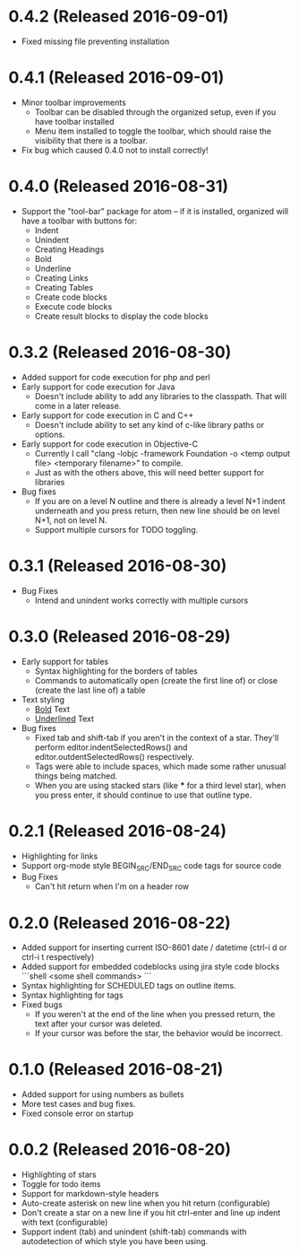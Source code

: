 * 0.4.2 (Released 2016-09-01)
  * Fixed missing file preventing installation

* 0.4.1 (Released 2016-09-01)
  * Minor toolbar improvements
    * Toolbar can be disabled through the organized setup, even if you have toolbar installed
    * Menu item installed to toggle the toolbar, which should raise the visibility that there is a toolbar.
  * Fix bug which caused 0.4.0 not to install correctly!

* 0.4.0 (Released 2016-08-31)
  * Support the "tool-bar" package for atom -- if it is installed, organized will have a toolbar with buttons for:
    * Indent
    * Unindent
    * Creating Headings
    * Bold
    * Underline
    * Creating Links
    * Creating Tables
    * Create code blocks
    * Execute code blocks
    * Create result blocks to display the code blocks

* 0.3.2 (Released 2016-08-30)
  * Added support for code execution for php and perl
  * Early support for code execution for Java
    * Doesn't include ability to add any libraries to the classpath.  That will come in a later release.
  * Early support for code execution in C and C++
    * Doesn't include ability to set any kind of c-like library paths or options.
  * Early support for code execution in Objective-C
    * Currently I call "clang -lobjc -framework Foundation -o <temp output file> <temporary filename>" to compile.
    * Just as with the others above, this will need better support for libraries
  * Bug fixes
    * If you are on a level N outline and there is already a level N+1 indent underneath and you press return, then
      new line should be on level N+1, not on level N.
    * Support multiple cursors for TODO toggling.

* 0.3.1 (Released 2016-08-30)
  * Bug Fixes
    * Intend and unindent works correctly with multiple cursors

* 0.3.0 (Released 2016-08-29)
  * Early support for tables
    * Syntax highlighting for the borders of tables
    * Commands to automatically open (create the first line of) or close (create the last line of) a table
  * Text styling
    * __Bold__ Text
    * _Underlined_ Text
  * Bug fixes
    * Fixed tab and shift-tab if you aren't in the context of a star.  They'll perform editor.indentSelectedRows() and
      editor.outdentSelectedRows() respectively.
    * Tags were able to include spaces, which made some rather unusual things being matched.
    * When you are using stacked stars (like *** for a third level star), when you press enter, it should
      continue to use that outline type.

* 0.2.1 (Released 2016-08-24)
  * Highlighting for links
  * Support org-mode style BEGIN_SRC/END_SRC code tags for source code
  * Bug Fixes
    * Can't hit return when I'm on a header row

* 0.2.0 (Released 2016-08-22)
  * Added support for inserting current ISO-8601 date / datetime (ctrl-i d or ctrl-i t respectively)
  * Added support for embedded codeblocks using jira style code blocks
    ```shell
    <some shell commands>
    ```
  * Syntax highlighting for SCHEDULED tags on outline items.
  * Syntax highlighting for tags
  * Fixed bugs
    * If you weren't at the end of the line when you pressed return, the text after your cursor was deleted.
    * If your cursor was before the star, the behavior would be incorrect.

* 0.1.0 (Released 2016-08-21)
  * Added support for using numbers as bullets
  * More test cases and bug fixes.
  * Fixed console error on startup

* 0.0.2 (Released 2016-08-20)
  * Highlighting of stars
  * Toggle for todo items
  * Support for markdown-style headers
  * Auto-create asterisk on new line when you hit return (configurable)
  * Don't create a star on a new line if you hit ctrl-enter and line up indent with text (configurable)
  * Support indent (tab) and unindent (shift-tab) commands with autodetection
    of which style you have been using.

